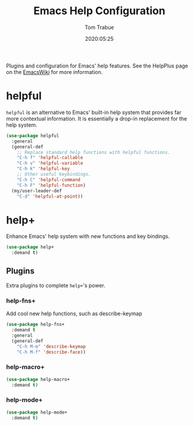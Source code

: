 #+title:  Emacs Help Configuration
#+author: Tom Trabue
#+email:  tom.trabue@gmail.com
#+date:   2020:05:25
#+STARTUP: fold

Plugins and configuration for Emacs' help features.  See the HelpPlus page on
the [[https://www.emacswiki.org/emacs/HelpPlus ][EmacsWiki]] for more information.

* helpful
=helpful= is an alternative to Emacs' built-in help system that provides far
more contextual information. It is essentially a drop-in replacement for the
help system.

#+begin_src emacs-lisp
  (use-package helpful
    :general
    (general-def
      ;; Replace standard help functions with helpful functions.
      "C-h f" 'helpful-callable
      "C-h v" 'helpful-variable
      "C-h k" 'helpful-key
      ;; Other useful keybindings.
      "C-h C" 'helpful-command
      "C-h F" 'helpful-function)
    (my/user-leader-def
      "C-d" 'helpful-at-point))
#+end_src

* help+
Enhance Emacs' help system with new functions and key bindings.

#+begin_src emacs-lisp
  (use-package help+
    :demand t)
#+end_src

** Plugins
Extra plugins to complete =help+='s power.

*** help-fns+
Add cool new help functions, such as describe-keymap

#+begin_src emacs-lisp
  (use-package help-fns+
    :demand t
    :general
    (general-def
      "C-h M-m" 'describe-keymap
      "C-h M-f" 'describe-face))
#+end_src

*** help-macro+
#+begin_src emacs-lisp
  (use-package help-macro+
    :demand t)
#+end_src

*** help-mode+
#+begin_src emacs-lisp
  (use-package help-mode+
    :demand t)
#+end_src
